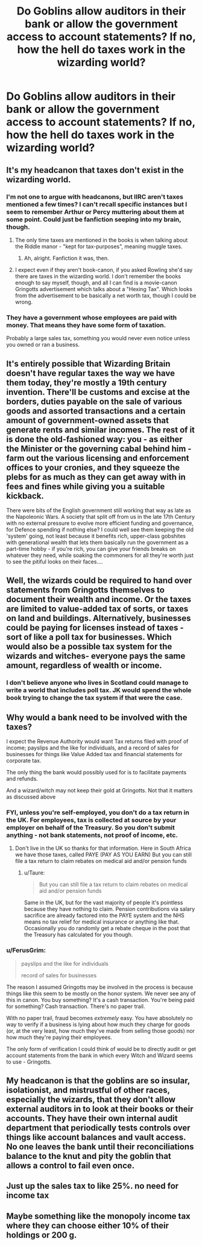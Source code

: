 #+TITLE: Do Goblins allow auditors in their bank or allow the government access to account statements? If no, how the hell do taxes work in the wizarding world?

* Do Goblins allow auditors in their bank or allow the government access to account statements? If no, how the hell do taxes work in the wizarding world?
:PROPERTIES:
:Author: FerusGrim
:Score: 9
:DateUnix: 1533574994.0
:DateShort: 2018-Aug-06
:FlairText: Discussion
:END:

** It's my headcanon that taxes don't exist in the wizarding world.
:PROPERTIES:
:Author: zAvataw
:Score: 16
:DateUnix: 1533577271.0
:DateShort: 2018-Aug-06
:END:

*** I'm not one to argue with headcanons, but IIRC aren't taxes mentioned a few times? I can't recall specific instances but I seem to remember Arthur or Percy muttering about them at some point. Could just be fanfiction seeping into my brain, though.
:PROPERTIES:
:Author: FerusGrim
:Score: 5
:DateUnix: 1533577350.0
:DateShort: 2018-Aug-06
:END:

**** The only time taxes are mentioned in the books is when talking about the Riddle manor - "kept for tax-purposes", meaning muggle taxes.
:PROPERTIES:
:Author: Starfox5
:Score: 10
:DateUnix: 1533578137.0
:DateShort: 2018-Aug-06
:END:

***** Ah, alright. Fanfiction it was, then.
:PROPERTIES:
:Author: FerusGrim
:Score: 4
:DateUnix: 1533578162.0
:DateShort: 2018-Aug-06
:END:


**** I expect even if they aren't book-canon, if you asked Rowling she'd say there are taxes in the wizarding world. I don't remember the books enough to say myself, though, and all I can find is a movie-canon Gringotts advertisement which talks about a "Hexing Tax". Which looks from the advertisement to be basically a net worth tax, though I could be wrong.
:PROPERTIES:
:Author: zAvataw
:Score: 2
:DateUnix: 1533578235.0
:DateShort: 2018-Aug-06
:END:


*** They have a government whose employees are paid with money. That means they have some form of taxation.

Probably a large sales tax, something you would never even notice unless you owned or ran a business.
:PROPERTIES:
:Author: ForumWarrior
:Score: 5
:DateUnix: 1533614739.0
:DateShort: 2018-Aug-07
:END:


** It's entirely possible that Wizarding Britain doesn't have regular taxes the way we have them today, they're mostly a 19th century invention. There'll be customs and excise at the borders, duties payable on the sale of various goods and assorted transactions and a certain amount of government-owned assets that generate rents and similar incomes. The rest of it is done the old-fashioned way: you - as either the Minister or the governing cabal behind him - farm out the various licensing and enforcement offices to your cronies, and they squeeze the plebs for as much as they can get away with in fees and fines while giving you a suitable kickback.

There were bits of the English government still working that way as late as the Napoleonic Wars. A society that split off from us in the late 17th Century with no external pressure to evolve more efficient funding and governance, for Defence spending if nothing else? I could well see them keeping the old 'system' going, not least because it benefits rich, upper-class gobshites with generational wealth that lets them basically run the government as a part-time hobby - if you're rich, you can give your friends breaks on whatever they need, while soaking the commoners for all they're worth just to see the pitiful looks on their faces....
:PROPERTIES:
:Author: ConsiderableHat
:Score: 11
:DateUnix: 1533581367.0
:DateShort: 2018-Aug-06
:END:


** Well, the wizards could be required to hand over statements from Gringotts themselves to document their wealth and income. Or the taxes are limited to value-added tax of sorts, or taxes on land and buildings. Alternatively, businesses could be paying for licenses instead of taxes - sort of like a poll tax for businesses. Which would also be a possible tax system for the wizards and witches- everyone pays the same amount, regardless of wealth or income.
:PROPERTIES:
:Author: Starfox5
:Score: 2
:DateUnix: 1533578324.0
:DateShort: 2018-Aug-06
:END:

*** I don't believe anyone who lives in Scotland could manage to write a world that includes poll tax. JK would spend the whole book trying to change the tax system if that were the case.
:PROPERTIES:
:Author: blueocean43
:Score: 2
:DateUnix: 1533579548.0
:DateShort: 2018-Aug-06
:END:


** Why would a bank need to be involved with the taxes?

I expect the Revenue Authority would want Tax returns filed with proof of income; payslips and the like for individuals, and a record of sales for businesses for things like Value Added tax and financial statements for corporate tax.

The only thing the bank would possibly used for is to facilitate payments and refunds.

And a wizard/witch may not keep their gold at Gringotts. Not that it matters as discussed above
:PROPERTIES:
:Author: Mc_Mike_007
:Score: 2
:DateUnix: 1533581219.0
:DateShort: 2018-Aug-06
:END:

*** FYI, unless you're self-employed, you don't do a tax return in the UK. For employees, tax is collected at source by your employer on behalf of the Treasury. So you don't submit anything - not bank statements, not proof of income, etc.
:PROPERTIES:
:Author: Taure
:Score: 6
:DateUnix: 1533582077.0
:DateShort: 2018-Aug-06
:END:

**** Don't live in the UK so thanks for that information. Here in South Africa we have those taxes, called PAYE (PAY AS YOU EARN) But you can still file a tax return to claim rebates on medical aid and/or pension funds
:PROPERTIES:
:Author: Mc_Mike_007
:Score: 1
:DateUnix: 1533582241.0
:DateShort: 2018-Aug-06
:END:

***** u/Taure:
#+begin_quote
  But you can still file a tax return to claim rebates on medical aid and/or pension funds
#+end_quote

Same in the UK, but for the vast majority of people it's pointless because they have nothing to claim. Pension contributions via salary sacrifice are already factored into the PAYE system and the NHS means no tax relief for medical insurance or anything like that. Occasionally you do randomly get a rebate cheque in the post that the Treasury has calculated for you though.
:PROPERTIES:
:Author: Taure
:Score: 4
:DateUnix: 1533582451.0
:DateShort: 2018-Aug-06
:END:


*** u/FerusGrim:
#+begin_quote
  payslips and the like for individuals

  record of sales for businesses
#+end_quote

The reason I assumed Gringotts may be involved in the process is because things like this seem to be mostly on the honor system. We never see any of this in canon. You buy something? It's a cash transaction. You're being paid for something? Cash transaction. There's no paper trail.

With no paper trail, fraud becomes /extremely/ easy. You have absolutely no way to verify if a business is lying about how much they charge for goods (or, at the very least, how much they've made from selling those goods) nor how much they're paying their employees.

The only form of verification I could think of would be to directly audit or get account statements from the bank in which every Witch and Wizard seems to use - Gringotts.
:PROPERTIES:
:Author: FerusGrim
:Score: 3
:DateUnix: 1533584123.0
:DateShort: 2018-Aug-07
:END:


** My headcanon is that the goblins are so insular, isolationist, and mistrustful of other races, especially the wizards, that they don't allow external auditors in to look at their books or their accounts. They have their own internal audit department that periodically tests controls over things like account balances and vault access. No one leaves the bank until their reconciliations balance to the knut and pity the goblin that allows a control to fail even once.
:PROPERTIES:
:Author: LeisureSuiteLarry
:Score: 1
:DateUnix: 1533579248.0
:DateShort: 2018-Aug-06
:END:


** Just up the sales tax to like 25%. no need for income tax
:PROPERTIES:
:Author: smellinawin
:Score: 1
:DateUnix: 1533589047.0
:DateShort: 2018-Aug-07
:END:


** Maybe something like the monopoly income tax where they can choose either 10% of their holdings or 200 g.
:PROPERTIES:
:Author: zombieqatz
:Score: 1
:DateUnix: 1533593598.0
:DateShort: 2018-Aug-07
:END:
